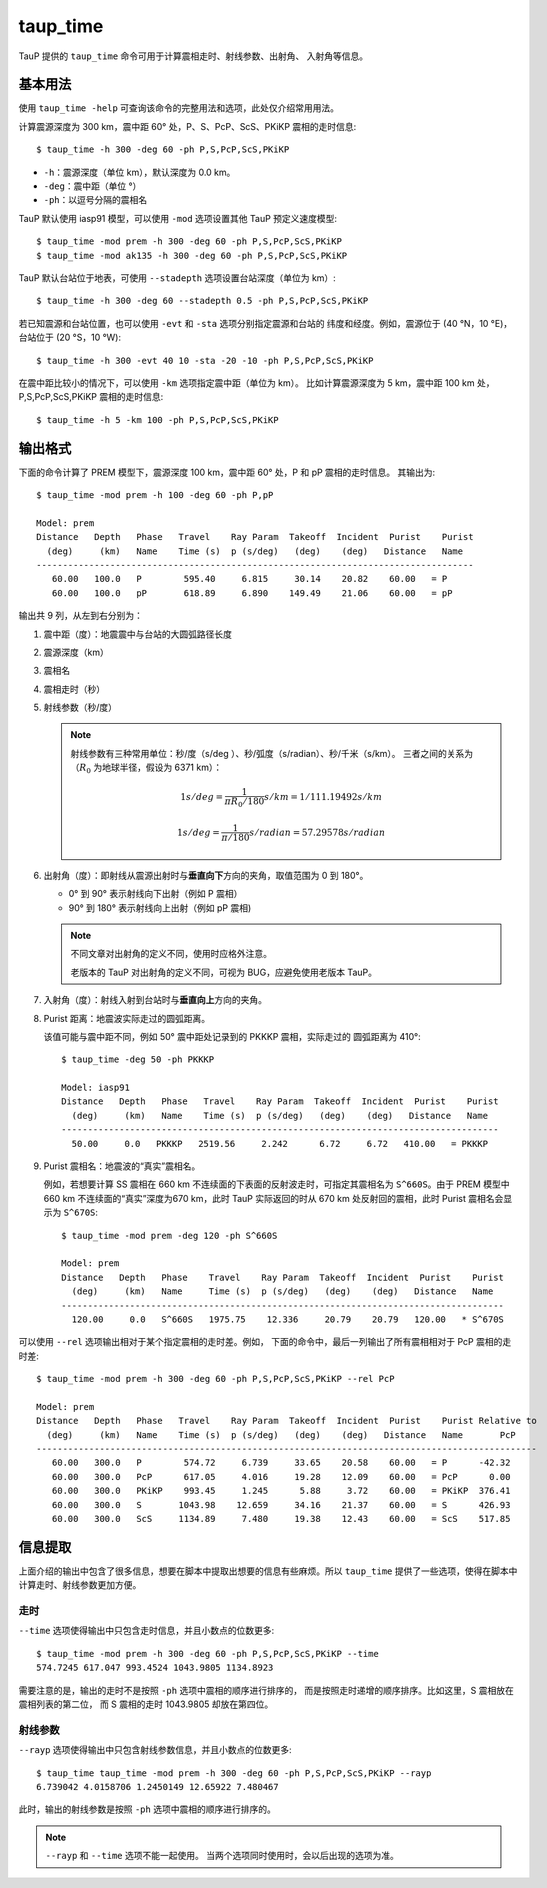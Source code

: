 taup_time
=========

TauP 提供的 ``taup_time`` 命令可用于计算震相走时、射线参数、出射角、
入射角等信息。

基本用法
--------

使用 ``taup_time -help`` 可查询该命令的完整用法和选项，此处仅介绍常用用法。

计算震源深度为 300 km，震中距 60° 处，P、S、PcP、ScS、PKiKP 震相的走时信息::

   $ taup_time -h 300 -deg 60 -ph P,S,PcP,ScS,PKiKP

-  ``-h``：震源深度（单位 km），默认深度为 0.0 km。
-  ``-deg``：震中距（单位 °）
-  ``-ph``：以逗号分隔的震相名

TauP 默认使用 iasp91 模型，可以使用 ``-mod`` 选项设置其他 TauP 预定义速度模型::

   $ taup_time -mod prem -h 300 -deg 60 -ph P,S,PcP,ScS,PKiKP
   $ taup_time -mod ak135 -h 300 -deg 60 -ph P,S,PcP,ScS,PKiKP

TauP 默认台站位于地表，可使用 ``--stadepth`` 选项设置台站深度（单位为 km）::

   $ taup_time -h 300 -deg 60 --stadepth 0.5 -ph P,S,PcP,ScS,PKiKP

若已知震源和台站位置，也可以使用 ``-evt`` 和 ``-sta`` 选项分别指定震源和台站的
纬度和经度。例如，震源位于 (40 °N，10 °E)，台站位于 (20 °S，10 °W)::

   $ taup_time -h 300 -evt 40 10 -sta -20 -10 -ph P,S,PcP,ScS,PKiKP

在震中距比较小的情况下，可以使用 ``-km`` 选项指定震中距（单位为 km）。
比如计算震源深度为 5 km，震中距 100 km 处，P,S,PcP,ScS,PKiKP 震相的走时信息::

   $ taup_time -h 5 -km 100 -ph P,S,PcP,ScS,PKiKP

输出格式
--------

下面的命令计算了 PREM 模型下，震源深度 100 km，震中距 60° 处，P 和 pP 震相的走时信息。
其输出为::

   $ taup_time -mod prem -h 100 -deg 60 -ph P,pP

   Model: prem
   Distance   Depth   Phase   Travel    Ray Param  Takeoff  Incident  Purist    Purist
     (deg)     (km)   Name    Time (s)  p (s/deg)   (deg)    (deg)   Distance   Name
   -----------------------------------------------------------------------------------
      60.00   100.0   P        595.40     6.815     30.14    20.82    60.00   = P
      60.00   100.0   pP       618.89     6.890    149.49    21.06    60.00   = pP

输出共 9 列，从左到右分别为：

1.  震中距（度）：地震震中与台站的大圆弧路径长度
2.  震源深度（km）
3.  震相名
4.  震相走时（秒）
5.  射线参数（秒/度）

    .. note::

        射线参数有三种常用单位：秒/度（s/deg ）、秒/弧度（s/radian）、秒/千米（s/km）。
        三者之间的关系为（:math:`R_0` 为地球半径，假设为 6371 km）：

        .. math::

            1 s/deg = \frac{1}{\pi*R_0/180} s/km = 1/111.19492 s/km

        .. math::

            1 s/deg = \frac{1}{\pi/180} s/radian = 57.29578 s/radian

6.  出射角（度）：即射线从震源出射时与\ **垂直向下**\ 方向的夹角，取值范围为 0 到 180°。

    - 0° 到 90° 表示射线向下出射（例如 P 震相）
    - 90° 到 180° 表示射线向上出射（例如 pP 震相)

    .. note::

       不同文章对出射角的定义不同，使用时应格外注意。

       老版本的 TauP 对出射角的定义不同，可视为 BUG，应避免使用老版本 TauP。

7.  入射角（度）：射线入射到台站时与\ **垂直向上**\ 方向的夹角。
8.  Purist 距离：地震波实际走过的圆弧距离。

    该值可能与震中距不同，例如 50° 震中距处记录到的 PKKKP 震相，实际走过的
    圆弧距离为 410°::

        $ taup_time -deg 50 -ph PKKKP

        Model: iasp91
        Distance   Depth   Phase   Travel    Ray Param  Takeoff  Incident  Purist    Purist
          (deg)     (km)   Name    Time (s)  p (s/deg)   (deg)    (deg)   Distance   Name
        -----------------------------------------------------------------------------------
          50.00     0.0   PKKKP   2519.56     2.242      6.72     6.72   410.00   = PKKKP

9.  Purist 震相名：地震波的“真实”震相名。

    例如，若想要计算 SS 震相在 660 km 不连续面的下表面的反射波走时，可指定其震相名为
    ``S^660S``。由于 PREM 模型中 660 km 不连续面的“真实”深度为670 km，此时
    TauP 实际返回的时从 670 km 处反射回的震相，此时 Purist 震相名会显示为 ``S^670S``::

        $ taup_time -mod prem -deg 120 -ph S^660S

        Model: prem
        Distance   Depth   Phase    Travel    Ray Param  Takeoff  Incident  Purist    Purist
          (deg)     (km)   Name     Time (s)  p (s/deg)   (deg)    (deg)   Distance   Name
        ------------------------------------------------------------------------------------
          120.00     0.0   S^660S   1975.75    12.336     20.79    20.79   120.00   * S^670S

可以使用 ``--rel`` 选项输出相对于某个指定震相的走时差。例如，
下面的命令中，最后一列输出了所有震相相对于 PcP 震相的走时差::

    $ taup_time -mod prem -h 300 -deg 60 -ph P,S,PcP,ScS,PKiKP --rel PcP

    Model: prem
    Distance   Depth   Phase   Travel    Ray Param  Takeoff  Incident  Purist    Purist Relative to
      (deg)     (km)   Name    Time (s)  p (s/deg)   (deg)    (deg)   Distance   Name       PcP
    -----------------------------------------------------------------------------------------------
       60.00   300.0   P        574.72     6.739     33.65    20.58    60.00   = P      -42.32
       60.00   300.0   PcP      617.05     4.016     19.28    12.09    60.00   = PcP      0.00
       60.00   300.0   PKiKP    993.45     1.245      5.88     3.72    60.00   = PKiKP  376.41
       60.00   300.0   S       1043.98    12.659     34.16    21.37    60.00   = S      426.93
       60.00   300.0   ScS     1134.89     7.480     19.38    12.43    60.00   = ScS    517.85

信息提取
--------

上面介绍的输出中包含了很多信息，想要在脚本中提取出想要的信息有些麻烦。所以
``taup_time`` 提供了一些选项，使得在脚本中计算走时、射线参数更加方便。

走时
^^^^^

``--time`` 选项使得输出中只包含走时信息，并且小数点的位数更多::

   $ taup_time -mod prem -h 300 -deg 60 -ph P,S,PcP,ScS,PKiKP --time
   574.7245 617.047 993.4524 1043.9805 1134.8923

需要注意的是，输出的走时不是按照 ``-ph`` 选项中震相的顺序进行排序的，
而是按照走时递增的顺序排序。比如这里，S 震相放在震相列表的第二位，
而 S 震相的走时 1043.9805 却放在第四位。

射线参数
^^^^^^^^^

``--rayp`` 选项使得输出中只包含射线参数信息，并且小数点的位数更多::

   $ taup_time taup_time -mod prem -h 300 -deg 60 -ph P,S,PcP,ScS,PKiKP --rayp
   6.739042 4.0158706 1.2450149 12.65922 7.480467

此时，输出的射线参数是按照 ``-ph`` 选项中震相的顺序进行排序的。

.. note::

   ``--rayp`` 和 ``--time`` 选项不能一起使用。
   当两个选项同时使用时，会以后出现的选项为准。
